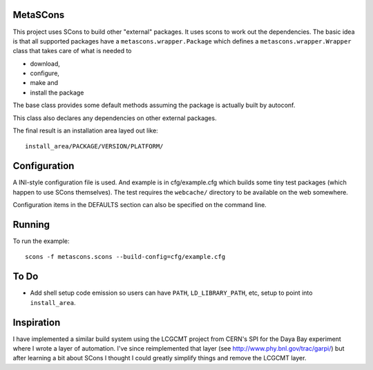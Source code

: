 MetaSCons
=========

This project uses SCons to build other "external" packages.  It uses
scons to work out the dependencies.  The basic idea is that all
supported packages have a ``metascons.wrapper.Package`` which defines
a ``metascons.wrapper.Wrapper`` class that takes care of what is
needed to 

* download,
* configure,
* make and
* install the package

The base class provides some default methods assuming the package is
actually built by autoconf.

This class also declares any dependencies on other external packages.

The final result is an installation area layed out like:

::

  install_area/PACKAGE/VERSION/PLATFORM/

Configuration
=============

A INI-style configuration file is used.  And example is in
cfg/example.cfg which builds some tiny test packages (which happen to
use SCons themselves).  The test requires the ``webcache/`` directory
to be available on the web somewhere.

Configuration items in the DEFAULTS section can also be specified on
the command line.

Running
=======

To run the example::

  scons -f metascons.scons --build-config=cfg/example.cfg 


To Do
=====

* Add shell setup code emission so users can have ``PATH``,
  ``LD_LIBRARY_PATH``, etc, setup to point into ``install_area``.

Inspiration
===========

I have implemented a similar build system using the LCGCMT project
from CERN's SPI for the Daya Bay experiment where I wrote a layer of
automation.  I've since reimplemented that layer (see
http://www.phy.bnl.gov/trac/garpi/) but after learning a bit about
SCons I thought I could greatly simplify things and remove the LCGCMT
layer.
